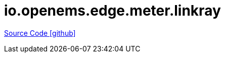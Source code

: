 = io.openems.edge.meter.linkray

https://github.com/OpenEMS/openems/tree/develop/io.openems.edge.meter.linkray[Source Code icon:github[]]